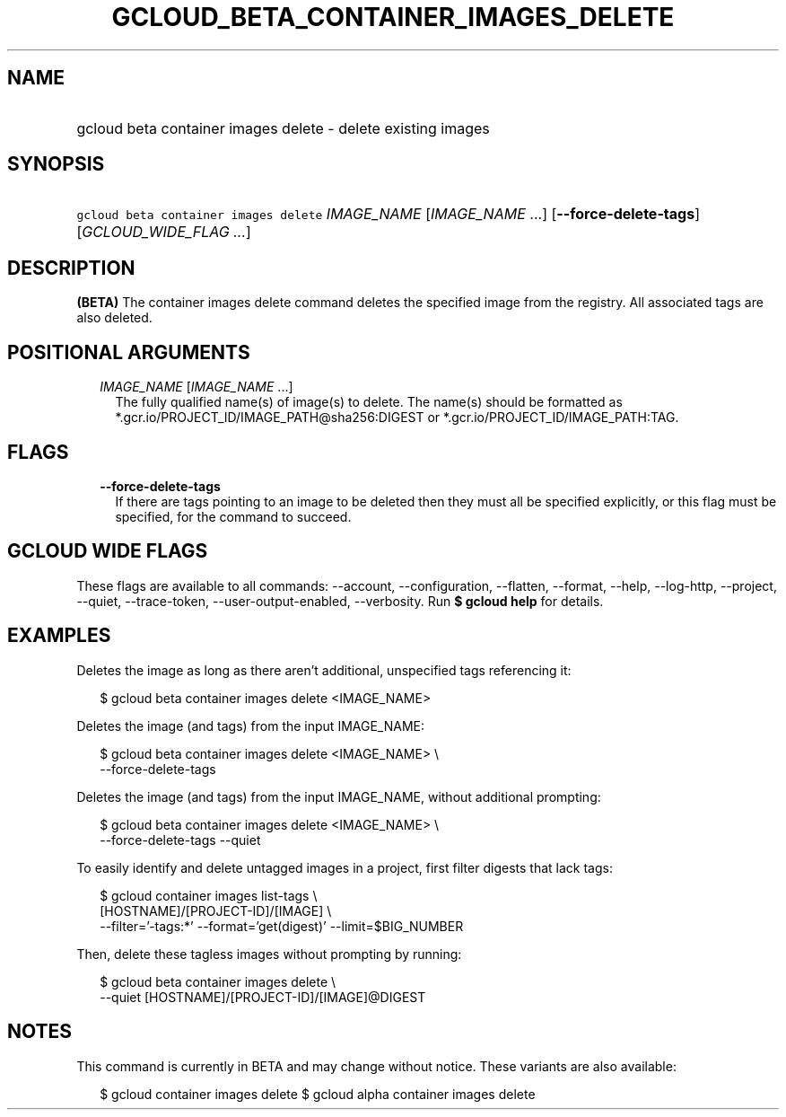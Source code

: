 
.TH "GCLOUD_BETA_CONTAINER_IMAGES_DELETE" 1



.SH "NAME"
.HP
gcloud beta container images delete \- delete existing images



.SH "SYNOPSIS"
.HP
\f5gcloud beta container images delete\fR \fIIMAGE_NAME\fR [\fIIMAGE_NAME\fR\ ...] [\fB\-\-force\-delete\-tags\fR] [\fIGCLOUD_WIDE_FLAG\ ...\fR]



.SH "DESCRIPTION"

\fB(BETA)\fR The container images delete command deletes the specified image
from the registry. All associated tags are also deleted.



.SH "POSITIONAL ARGUMENTS"

.RS 2m
.TP 2m
\fIIMAGE_NAME\fR [\fIIMAGE_NAME\fR ...]
The fully qualified name(s) of image(s) to delete. The name(s) should be
formatted as *.gcr.io/PROJECT_ID/IMAGE_PATH@sha256:DIGEST or
*.gcr.io/PROJECT_ID/IMAGE_PATH:TAG.


.RE
.sp

.SH "FLAGS"

.RS 2m
.TP 2m
\fB\-\-force\-delete\-tags\fR
If there are tags pointing to an image to be deleted then they must all be
specified explicitly, or this flag must be specified, for the command to
succeed.


.RE
.sp

.SH "GCLOUD WIDE FLAGS"

These flags are available to all commands: \-\-account, \-\-configuration,
\-\-flatten, \-\-format, \-\-help, \-\-log\-http, \-\-project, \-\-quiet,
\-\-trace\-token, \-\-user\-output\-enabled, \-\-verbosity. Run \fB$ gcloud
help\fR for details.



.SH "EXAMPLES"

Deletes the image as long as there aren't additional, unspecified tags
referencing it:

.RS 2m
$ gcloud beta container images delete <IMAGE_NAME>
.RE

Deletes the image (and tags) from the input IMAGE_NAME:

.RS 2m
$ gcloud beta container images delete <IMAGE_NAME> \e
    \-\-force\-delete\-tags
.RE

Deletes the image (and tags) from the input IMAGE_NAME, without additional
prompting:

.RS 2m
$ gcloud beta container images delete <IMAGE_NAME> \e
    \-\-force\-delete\-tags \-\-quiet
.RE

To easily identify and delete untagged images in a project, first filter digests
that lack tags:

.RS 2m
$ gcloud container images list\-tags \e
    [HOSTNAME]/[PROJECT\-ID]/[IMAGE]              \e
    \-\-filter='\-tags:*'  \-\-format='get(digest)' \-\-limit=$BIG_NUMBER
.RE

Then, delete these tagless images without prompting by running:

.RS 2m
$ gcloud beta container images delete \e
    \-\-quiet [HOSTNAME]/[PROJECT\-ID]/[IMAGE]@DIGEST
.RE



.SH "NOTES"

This command is currently in BETA and may change without notice. These variants
are also available:

.RS 2m
$ gcloud container images delete
$ gcloud alpha container images delete
.RE

